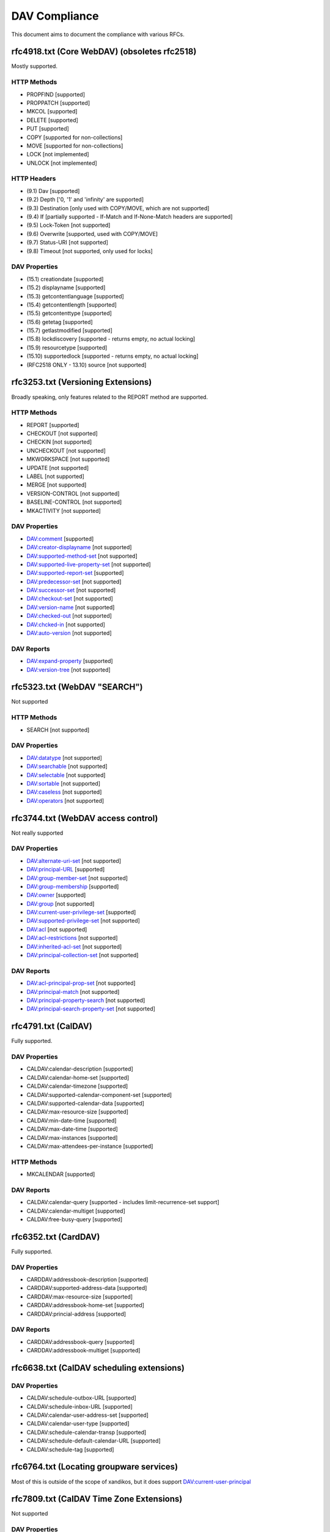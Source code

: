 DAV Compliance
==============

This document aims to document the compliance with various RFCs.

rfc4918.txt (Core WebDAV) (obsoletes rfc2518)
---------------------------------------------

Mostly supported.

HTTP Methods
^^^^^^^^^^^^

- PROPFIND [supported]
- PROPPATCH [supported]
- MKCOL [supported]
- DELETE [supported]
- PUT [supported]
- COPY [supported for non-collections]
- MOVE [supported for non-collections]
- LOCK [not implemented]
- UNLOCK [not implemented]

HTTP Headers
^^^^^^^^^^^^

- (9.1) Dav [supported]
- (9.2) Depth ['0, '1' and 'infinity' are supported]
- (9.3) Destination [only used with COPY/MOVE, which are not supported]
- (9.4) If [partially supported - If-Match and If-None-Match headers are supported]
- (9.5) Lock-Token [not supported]
- (9.6) Overwrite [supported, used with COPY/MOVE]
- (9.7) Status-URI [not supported]
- (9.8) Timeout [not supported, only used for locks]

DAV Properties
^^^^^^^^^^^^^^

- (15.1) creationdate [supported]
- (15.2) displayname [supported]
- (15.3) getcontentlanguage [supported]
- (15.4) getcontentlength [supported]
- (15.5) getcontenttype [supported]
- (15.6) getetag [supported]
- (15.7) getlastmodified [supported]
- (15.8) lockdiscovery [supported - returns empty, no actual locking]
- (15.9) resourcetype [supported]
- (15.10) supportedlock [supported - returns empty, no actual locking]
- (RFC2518 ONLY - 13.10) source [not supported]

rfc3253.txt (Versioning Extensions)
-----------------------------------

Broadly speaking, only features related to the REPORT method are supported.

HTTP Methods
^^^^^^^^^^^^

- REPORT [supported]
- CHECKOUT [not supported]
- CHECKIN [not supported]
- UNCHECKOUT [not supported]
- MKWORKSPACE [not supported]
- UPDATE [not supported]
- LABEL [not supported]
- MERGE [not supported]
- VERSION-CONTROL [not supported]
- BASELINE-CONTROL [not supported]
- MKACTIVITY [not supported]

DAV Properties
^^^^^^^^^^^^^^

- DAV:comment [supported]
- DAV:creator-displayname [not supported]
- DAV:supported-method-set [not supported]
- DAV:supported-live-property-set [not supported]
- DAV:supported-report-set [supported]
- DAV:predecessor-set [not supported]
- DAV:successor-set [not supported]
- DAV:checkout-set [not supported]
- DAV:version-name [not supported]
- DAV:checked-out [not supported]
- DAV:chcked-in [not supported]
- DAV:auto-version [not supported]

DAV Reports
^^^^^^^^^^^

- DAV:expand-property [supported]
- DAV:version-tree [not supported]

rfc5323.txt (WebDAV "SEARCH")
-----------------------------

Not supported

HTTP Methods
^^^^^^^^^^^^

- SEARCH [not supported]

DAV Properties
^^^^^^^^^^^^^^

- DAV:datatype [not supported]
- DAV:searchable [not supported]
- DAV:selectable [not supported]
- DAV:sortable [not supported]
- DAV:caseless [not supported]
- DAV:operators [not supported]

rfc3744.txt (WebDAV access control)
-----------------------------------

Not really supported

DAV Properties
^^^^^^^^^^^^^^

- DAV:alternate-uri-set [not supported]
- DAV:principal-URL [supported]
- DAV:group-member-set [not supported]
- DAV:group-membership [supported]
- DAV:owner [supported]
- DAV:group [not supported]
- DAV:current-user-privilege-set [supported]
- DAV:supported-privilege-set [not supported]
- DAV:acl [not supported]
- DAV:acl-restrictions [not supported]
- DAV:inherited-acl-set [not supported]
- DAV:principal-collection-set [not supported]

DAV Reports
^^^^^^^^^^^

- DAV:acl-principal-prop-set [not supported]
- DAV:principal-match [not supported]
- DAV:principal-property-search [not supported]
- DAV:principal-search-property-set [not supported]

rfc4791.txt (CalDAV)
--------------------

Fully supported.

DAV Properties
^^^^^^^^^^^^^^

- CALDAV:calendar-description [supported]
- CALDAV:calendar-home-set [supported]
- CALDAV:calendar-timezone [supported]
- CALDAV:supported-calendar-component-set [supported]
- CALDAV:supported-calendar-data [supported]
- CALDAV:max-resource-size [supported]
- CALDAV:min-date-time [supported]
- CALDAV:max-date-time [supported]
- CALDAV:max-instances [supported]
- CALDAV:max-attendees-per-instance [supported]

HTTP Methods
^^^^^^^^^^^^

- MKCALENDAR [supported]

DAV Reports
^^^^^^^^^^^

- CALDAV:calendar-query [supported - includes limit-recurrence-set support]
- CALDAV:calendar-multiget [supported]
- CALDAV:free-busy-query [supported]

rfc6352.txt (CardDAV)
---------------------

Fully supported.

DAV Properties
^^^^^^^^^^^^^^

- CARDDAV:addressbook-description [supported]
- CARDDAV:supported-address-data [supported]
- CARDDAV:max-resource-size [supported]
- CARDDAV:addressbook-home-set [supported]
- CARDDAV:princial-address [supported]

DAV Reports
^^^^^^^^^^^

- CARDDAV:addressbook-query [supported]
- CARDDAV:addressbook-multiget [supported]

rfc6638.txt (CalDAV scheduling extensions)
------------------------------------------

DAV Properties
^^^^^^^^^^^^^^

- CALDAV:schedule-outbox-URL [supported]
- CALDAV:schedule-inbox-URL [supported]
- CALDAV:calendar-user-address-set [supported]
- CALDAV:calendar-user-type [supported]
- CALDAV:schedule-calendar-transp [supported]
- CALDAV:schedule-default-calendar-URL [supported]
- CALDAV:schedule-tag [supported]

rfc6764.txt (Locating groupware services)
-----------------------------------------

Most of this is outside of the scope of xandikos, but it does support
DAV:current-user-principal

rfc7809.txt (CalDAV Time Zone Extensions)
-----------------------------------------

Not supported

DAV Properties
^^^^^^^^^^^^^^

- CALDAV:timezone-service-set [supported]
- CALDAV:calendar-timezone-id [not supported]

rfc5397.txt (WebDAV Current Principal Extension)
------------------------------------------------

DAV Properties
^^^^^^^^^^^^^^

- CALDAV:current-user-principal [supported]

Proprietary extensions
----------------------

Custom properties used by various clients
^^^^^^^^^^^^^^^^^^^^^^^^^^^^^^^^^^^^^^^^^

- CARDDAV:max-image-size [supported]

https://github.com/apple/ccs-calendarserver/blob/master/doc/Extensions/caldav-ctag.txt

- DAV:getctag [supported]

https://github.com/apple/ccs-calendarserver/blob/master/doc/Extensions/caldav-proxy.txt

- DAV:calendar-proxy-read-for [supported]
- DAV:calendar-proxy-write-for [supported]

Apple-specific Properties
^^^^^^^^^^^^^^^^^^^^^^^^^

- calendar-color [supported]
- calendar-order [supported]
- getctag [supported]
- refreshrate [supported]
- source

XMPP Subscriptions
^^^^^^^^^^^^^^^^^^

- xmpp-server
- xmpp-heartbeat
- xmpp-uri

inf-it properties
^^^^^^^^^^^^^^^^^

- headervalue [supported]
- settings [supported]
- addressbook-color [supported]

AgendaV properties
^^^^^^^^^^^^^^^^^^

https://tools.ietf.org/id/draft-ietf-calext-caldav-attachments-03.html

- CALDAV:max-attachments-per-resource [supported]
- CALDAV:max-attachment-size [supported]
- CALDAV:managed-attachments-server-URL [supported]

rfc5995.txt (POST to create members)
------------------------------------

Fully supported.

DAV Properties
^^^^^^^^^^^^^^

- DAV:add-member [supported]

HTTP Methods
^^^^^^^^^^^^

- POST [supported]

rfc5689 (Extended MKCOL)
------------------------

Fully supported

HTTP Methods
^^^^^^^^^^^^

- MKCOL [supported]

rfc7529.txt (WebDAV Quota)
--------------------------

DAV properties
^^^^^^^^^^^^^^

- {DAV:}quota-available-bytes [supported]
- {DAV:}quota-used-bytes [supported]

rfc4709 (WebDAV Mount)
----------------------

This RFC documents a mechanism that allows clients to find the WebDAV mount
associated with a specific page. It's unclear to the writer what the value of
this is - an alternate resource in the HTML page would also do.

As far as I can tell, there is only a single server side implementation and a
single client side implementation of this RFC.  I don't have access to the
client implementation (Xythos Drive) and the server side implementation is in
SabreDAV.

Experimental support for WebDAV Mount is available in the 'mount' branch, but
won't be merged without a good use case.

rfc6578.txt (WebDAV Sync)
-------------------------

Fully supported.

DAV Properties
^^^^^^^^^^^^^^

- {DAV:}sync-token [supported]

DAV Reports
^^^^^^^^^^^

- {DAV:}sync-collection [supported]

rfc4790.txt (Internet Application Protocol Collation Registry)
--------------------------------------------------------------

Used for text-match operations in CalDAV and CardDAV queries.

Supported collations:
- i;ascii-casemap (case-insensitive ASCII)
- i;octet (exact octet-by-octet matching)

Other Notable Specifications
----------------------------

rfc5842.txt (WebDAV BIND)
^^^^^^^^^^^^^^^^^^^^^^^^^

Not supported.

- BIND method [not supported]
- UNBIND method [not supported]
- REBIND method [not supported]

rfc8144.txt (Prefer Header)
^^^^^^^^^^^^^^^^^^^^^^^^^^^

Not supported. The Prefer header would allow clients to indicate preferences
for server behavior (e.g., return=minimal for reduced response verbosity).

rfc7953.txt (Calendar Availability)
-----------------------------------

Fully supported.

This RFC extends CalDAV to support VAVAILABILITY components that define when
a calendar user is available for scheduling. Availability information affects
free/busy queries by marking time periods as busy or available with different
priority levels.

Supported Components
^^^^^^^^^^^^^^^^^^^^

- VAVAILABILITY [supported - time-range filtering, priority-based processing]
- AVAILABLE [supported - marks free time within VAVAILABILITY periods]

Supported Properties
^^^^^^^^^^^^^^^^^^^^

- BUSYTYPE [supported - BUSY, BUSY-UNAVAILABLE, BUSY-TENTATIVE]
- PRIORITY [supported - 1-9 priority levels with proper precedence]

DAV Properties
^^^^^^^^^^^^^^

- CALDAV:calendar-availability [supported]

Free/Busy Integration
^^^^^^^^^^^^^^^^^^^^^

The implementation follows RFC 7953 section 4.4 for priority-based availability
processing. Higher priority (lower number) VAVAILABILITY components override
lower priority ones. For same priority levels, BUSYTYPE precedence is:
BUSY > BUSY-UNAVAILABLE > BUSY-TENTATIVE > FREE.

AVAILABLE subcomponents create free time periods within their parent 
VAVAILABILITY component's busy time, following the same priority rules.

Managed Attachments
-------------------

Apple extension:

https://datatracker.ietf.org/doc/html/draft-ietf-calext-caldav-attachments-04

Currently unsupported.
